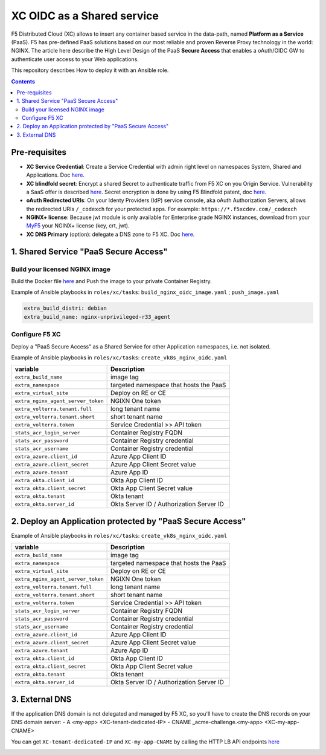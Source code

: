 XC OIDC as a Shared service
####################################################################

F5 Distributed Cloud (XC) allows to insert any container based service in the data-path,
named **Platform as a Service** (PaaS).
F5 has pre-defined PaaS solutions based on our most reliable and proven Reverse Proxy technology in the world: NGINX.
The article here describe the High Level Design of the PaaS **Secure Access** that enables a oAuth/OIDC GW to authenticate user access to your Web applications.

.. image:: ./_pictures/design.png
   :align: center
   :width: 700
   :alt: vK8S

This repository describes How to deploy it with an Ansible role.

.. contents:: Contents
    :local:


Pre-requisites
*****************************************
- **XC Service Credential**: Create a Service Credential with admin right level on namespaces System, Shared and Applications. Doc `here <https://my.f5.com/manage/s/article/K000147166>`_.
- **XC blindfold secret**: Encrypt a shared Secret to authenticate traffic from F5 XC on you Origin Service. Vulnerability a SaaS offer is described `here <https://cybersecuritynews.com/waf-vulnerability-in-akamai-cloudflare-and-imperva/>`_. Secret encryption is done by using F5 Blindfold patent, doc `here <https://docs.cloud.f5.com/docs-v2/multi-cloud-network-connect/how-to/adv-security/blindfold-tls-certs>`_.
- **oAuth Redirected URIs**: On your Identy Providers (IdP) service console, aka oAuth Authorization Servers, allows the redirected URIs ``/_codexch`` for your protected apps. For example: ``https://*.f5xcdev.com/_codexch``
- **NGINX+ license**: Because jwt module is only available for Enterprise grade NGINX instances, download from your `MyF5 <https://account.f5.com/myf5>`_ your NGINX+ license (key, crt, jwt).
- **XC DNS Primary** (option): delegate a DNS zone to F5 XC. Doc `here <https://docs.cloud.f5.com/docs-v2/dns-management/how-to/manage-dns-zones#create-secondary-zone>`_.

1. Shared Service "PaaS Secure Access"
*****************************************

Build your licensed NGINX image
=========================================
Build the Docker file `here <https://github.com/nergalex/docker-nginx-oidc/tree/master/debian/nginx-unprivileged-r33_agent>`_
and Push the image to your private Container Registry.

Example of Ansible playbooks in ``roles/xc/tasks``: ``build_nginx_oidc_image.yaml`` ; ``push_image.yaml``

.. code-block:: yaml

    extra_build_distri: debian
    extra_build_name: nginx-unprivileged-r33_agent


Configure F5 XC
=========================================
Deploy a "PaaS Secure Access" as a Shared Service for other Application namespaces, i.e. not isolated.

Example of Ansible playbooks in ``roles/xc/tasks``: ``create_vk8s_nginx_oidc.yaml``

==============================================  =============================================
variable                                        Description
==============================================  =============================================
``extra_build_name``                            image tag
``extra_namespace``                             targeted namespace that hosts the PaaS
``extra_virtual_site``                          Deploy on RE or CE
``extra_nginx_agent_server_token``              NGIXN One token
``extra_volterra.tenant.full``                  long tenant name
``extra_volterra.tenant.short``                 short tenant name
``extra_volterra.token``                        Service Credential >> API token
``stats_acr_login_server``                      Container Registry FQDN
``stats_acr_password``                          Container Registry credential
``stats_acr_username``                          Container Registry credential
``extra_azure.client_id``                       Azure App Client ID
``extra_azure.client_secret``                   Azure App Client Secret value
``extra_azure.tenant``                          Azure App ID
``extra_okta.client_id``                        Okta App Client ID
``extra_okta.client_secret``                    Okta App Client Secret value
``extra_okta.tenant``                           Okta tenant
``extra_okta.server_id``                        Okta Server ID / Authorization Server ID
==============================================  =============================================


2. Deploy an Application protected by "PaaS Secure Access"
**********************************************************

Example of Ansible playbooks in ``roles/xc/tasks``: ``create_vk8s_nginx_oidc.yaml``

==============================================  =============================================
variable                                        Description
==============================================  =============================================
``extra_build_name``                            image tag
``extra_namespace``                             targeted namespace that hosts the PaaS
``extra_virtual_site``                          Deploy on RE or CE
``extra_nginx_agent_server_token``              NGIXN One token
``extra_volterra.tenant.full``                  long tenant name
``extra_volterra.tenant.short``                 short tenant name
``extra_volterra.token``                        Service Credential >> API token
``stats_acr_login_server``                      Container Registry FQDN
``stats_acr_password``                          Container Registry credential
``stats_acr_username``                          Container Registry credential
``extra_azure.client_id``                       Azure App Client ID
``extra_azure.client_secret``                   Azure App Client Secret value
``extra_azure.tenant``                          Azure App ID
``extra_okta.client_id``                        Okta App Client ID
``extra_okta.client_secret``                    Okta App Client Secret value
``extra_okta.tenant``                           Okta tenant
``extra_okta.server_id``                        Okta Server ID / Authorization Server ID
==============================================  =============================================

3. External DNS
**********************************************************

If the application DNS domain is not delegated and managed by F5 XC,
so you'll have to create the DNS records on your DNS domain server:
- A <my-app> <XC-tenant-dedicated-IP>
- CNAME _acme-challenge.<my-app> <XC-my-app-CNAME>

.. image:: ./_pictures/dns-primary.png
   :align: center
   :width: 700
   :alt: DNS records

You can get ``XC-tenant-dedicated-IP`` and ``XC-my-app-CNAME`` by calling the HTTP LB API endpoints `here <https://docs.cloud.f5.com/docs-v2/api/views-http-loadbalancer?searchQuery=http_lb#operation/ves.io.schema.views.http_loadbalancer.API.Get>`_

.. image:: ./_pictures/http-lb.png
   :align: center
   :width: 700
   :alt: DNS and IP info for an App
